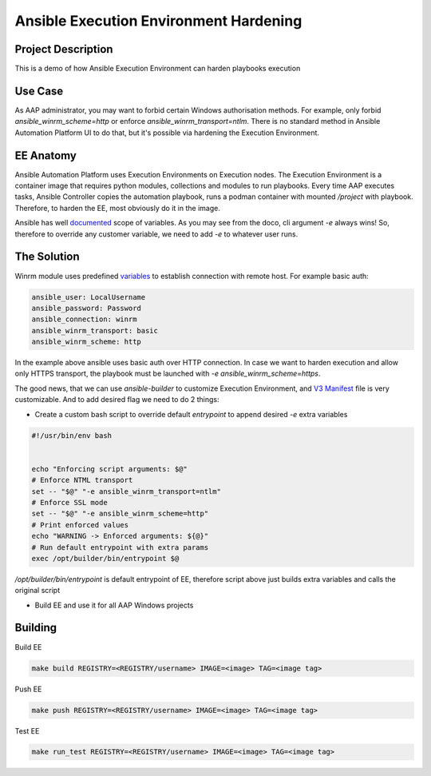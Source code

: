 ========================================
Ansible Execution Environment Hardening
========================================


********************
Project Description
********************

This is a demo of how Ansible Execution Environment can harden playbooks execution

*************
Use Case
*************


As AAP administrator, you may want to forbid certain Windows authorisation methods. For example, only forbid `ansible_winrm_scheme=http` or enforce `ansible_winrm_transport=ntlm`.
There is no standard method in Ansible Automation Platform UI to do that, but it's possible via hardening the Execution Environment.


*************
EE Anatomy
*************


Ansible Automation Platform uses Execution Environments on Execution nodes. The Execution Environment is a container image that requires python modules, collections and modules to run playbooks.
Every time AAP executes tasks, Ansible Controller copies the automation playbook, runs a podman container with mounted `/project` with playbook. Therefore, to harden the EE, most obviously do it in the image.


Ansible has well `documented <https://docs.ansible.com/ansible/latest/playbook_guide/playbooks_variables.html#understanding-variable-precedence>`_ scope of variables. As you may see from the doco, cli argument `-e` always wins! So, therefore to override any customer variable, we need to add `-e` to whatever user runs.


*************
The Solution
*************


Winrm module uses predefined `variables <https://docs.ansible.com/ansible/latest/os_guide/windows_winrm.html>`_ to establish connection with remote host. For example basic auth:


.. code-block:: yaml


   ansible_user: LocalUsername
   ansible_password: Password
   ansible_connection: winrm
   ansible_winrm_transport: basic
   ansible_winrm_scheme: http




In the example above ansible uses basic auth over HTTP connection. In case we want to harden execution and allow only HTTPS transport, the playbook must be launched with `-e ansible_winrm_scheme=https`.


The good news, that we can use `ansible-builder` to customize Execution Environment, and `V3 Manifest <https://ansible.readthedocs.io/projects/builder/en/latest/definition/#version-3-sample-file>`_ file is very customizable. And to add desired flag we need to do 2 things:


* Create a custom bash script to override default `entrypoint` to append desired `-e` extra variables


.. code-block:: bash


   #!/usr/bin/env bash


   echo "Enforcing script arguments: $@"
   # Enforce NTML transport
   set -- "$@" "-e ansible_winrm_transport=ntlm"
   # Enforce SSL mode
   set -- "$@" "-e ansible_winrm_scheme=http"
   # Print enforced values
   echo "WARNING -> Enforced arguments: ${@}"
   # Run default entrypoint with extra params
   exec /opt/builder/bin/entrypoint $@


`/opt/builder/bin/entrypoint` is default entrypoint of EE, therefore script above just builds extra variables and calls the original script


* Build EE and use it for all AAP Windows projects




*************
Building
*************


Build EE


.. code-block:: bash
  
   make build REGISTRY=<REGISTRY/username> IMAGE=<image> TAG=<image tag>


Push EE


.. code-block:: bash
  
   make push REGISTRY=<REGISTRY/username> IMAGE=<image> TAG=<image tag>




Test EE


.. code-block:: bash
  
   make run_test REGISTRY=<REGISTRY/username> IMAGE=<image> TAG=<image tag>









